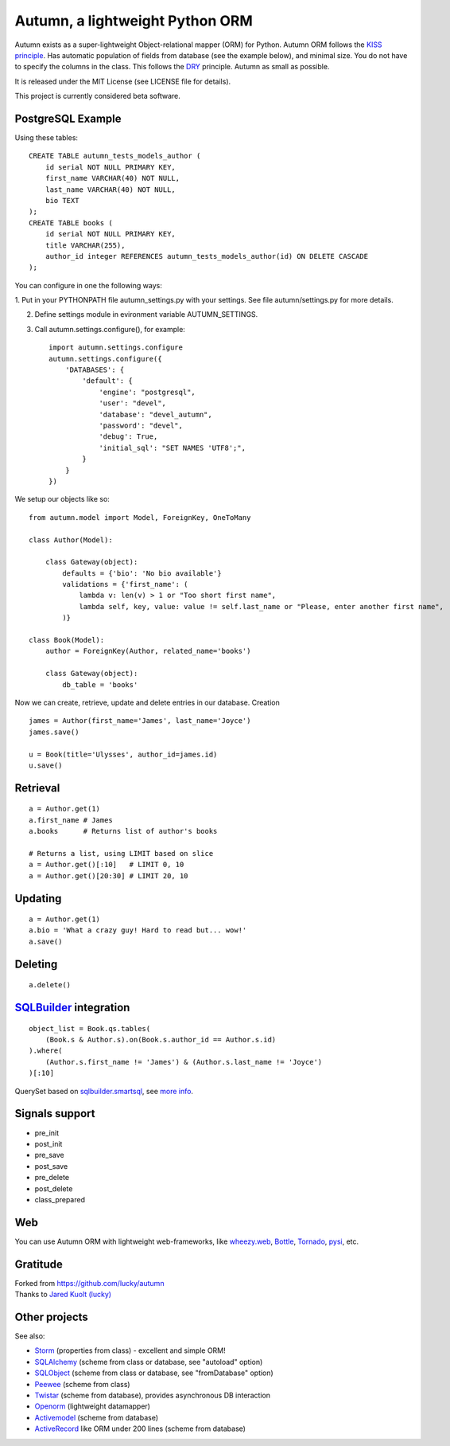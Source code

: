 =================================
Autumn, a lightweight Python ORM
=================================

Autumn exists as a super-lightweight Object-relational mapper (ORM) for Python.
Autumn ORM follows the `KISS principle <http://en.wikipedia.org/wiki/KISS_principle>`_.
Has automatic population of fields from database (see the example below), and minimal size.
You do not have to specify the columns in the class. This follows the `DRY <http://en.wikipedia.org/wiki/DRY_code>`_ principle. 
Autumn as small as possible.

It is released under the MIT License (see LICENSE file for details).

This project is currently considered beta software.


PostgreSQL Example
===================

Using these tables:

::

    CREATE TABLE autumn_tests_models_author (
        id serial NOT NULL PRIMARY KEY,
        first_name VARCHAR(40) NOT NULL,
        last_name VARCHAR(40) NOT NULL,
        bio TEXT
    );
    CREATE TABLE books (
        id serial NOT NULL PRIMARY KEY,
        title VARCHAR(255),
        author_id integer REFERENCES autumn_tests_models_author(id) ON DELETE CASCADE
    );

You can configure in one the following ways:

1. Put in your PYTHONPATH file autumn_settings.py with your settings.
See file autumn/settings.py for more details.

2. Define settings module in evironment variable AUTUMN_SETTINGS.

3. Call autumn.settings.configure(), for example::

    import autumn.settings.configure
    autumn.settings.configure({
        'DATABASES': {
            'default': {
                'engine': "postgresql",
                'user': "devel",
                'database': "devel_autumn",
                'password': "devel",
                'debug': True,
                'initial_sql': "SET NAMES 'UTF8';",
            }
        }
    })
    
We setup our objects like so:

::

    from autumn.model import Model, ForeignKey, OneToMany

    class Author(Model):

        class Gateway(object):
            defaults = {'bio': 'No bio available'}
            validations = {'first_name': (
                lambda v: len(v) > 1 or "Too short first name",
                lambda self, key, value: value != self.last_name or "Please, enter another first name",
            )}

    class Book(Model):
        author = ForeignKey(Author, related_name='books')

        class Gateway(object):
            db_table = 'books'

Now we can create, retrieve, update and delete entries in our database.
Creation

::

    james = Author(first_name='James', last_name='Joyce')
    james.save()

    u = Book(title='Ulysses', author_id=james.id)
    u.save()


Retrieval
==========

::

    a = Author.get(1)
    a.first_name # James
    a.books      # Returns list of author's books

    # Returns a list, using LIMIT based on slice
    a = Author.get()[:10]   # LIMIT 0, 10
    a = Author.get()[20:30] # LIMIT 20, 10


Updating
=========

::

    a = Author.get(1)
    a.bio = 'What a crazy guy! Hard to read but... wow!'
    a.save()


Deleting
=========

::

    a.delete()


`SQLBuilder <https://bitbucket.org/emacsway/sqlbuilder/overview>`_ integration
===============================================================================

::

    object_list = Book.qs.tables(
        (Book.s & Author.s).on(Book.s.author_id == Author.s.id)
    ).where(
        (Author.s.first_name != 'James') & (Author.s.last_name != 'Joyce')
    )[:10]

QuerySet based on `sqlbuilder.smartsql <https://bitbucket.org/emacsway/sqlbuilder/src/tip/sqlbuilder/smartsql>`_, see `more info <https://bitbucket.org/emacsway/sqlbuilder/overview>`_.


Signals support
================

* pre_init
* post_init
* pre_save
* post_save
* pre_delete
* post_delete
* class_prepared


Web
====

You can use Autumn ORM with lightweight web-frameworks, like `wheezy.web <https://bitbucket.org/akorn/wheezy.web>`_, `Bottle <http://bottlepy.org/>`_, `Tornado <http://www.tornadoweb.org/>`_, `pysi <https://bitbucket.org/imbolc/pysi>`_, etc.


Gratitude
==========

| Forked from `https://github.com/lucky/autumn <https://github.com/lucky/autumn>`_
| Thanks to `Jared Kuolt (lucky) <https://github.com/lucky>`_


Other projects
===============

See also:

* `Storm <https://storm.canonical.com/>`_ (properties from class) - excellent and simple ORM!
* `SQLAlchemy <http://www.sqlalchemy.org/>`_ (scheme from class or database, see "autoload" option)
* `SQLObject <http://www.sqlobject.org/>`_ (scheme from class or database, see "fromDatabase" option)
* `Peewee <http://peewee.readthedocs.org/>`_ (scheme from class)
* `Twistar <http://findingscience.com/twistar/>`_ (scheme from database), provides asynchronous DB interaction
* `Openorm <http://code.google.com/p/openorm/source/browse/python/>`_ (lightweight datamapper)
* `Activemodel <http://code.google.com/p/activemodel/>`_ (scheme from database)
* `ActiveRecord <http://code.activestate.com/recipes/496905-an-activerecord-like-orm-object-relation-mapper-un/>`_ like ORM under 200 lines (scheme from database)

